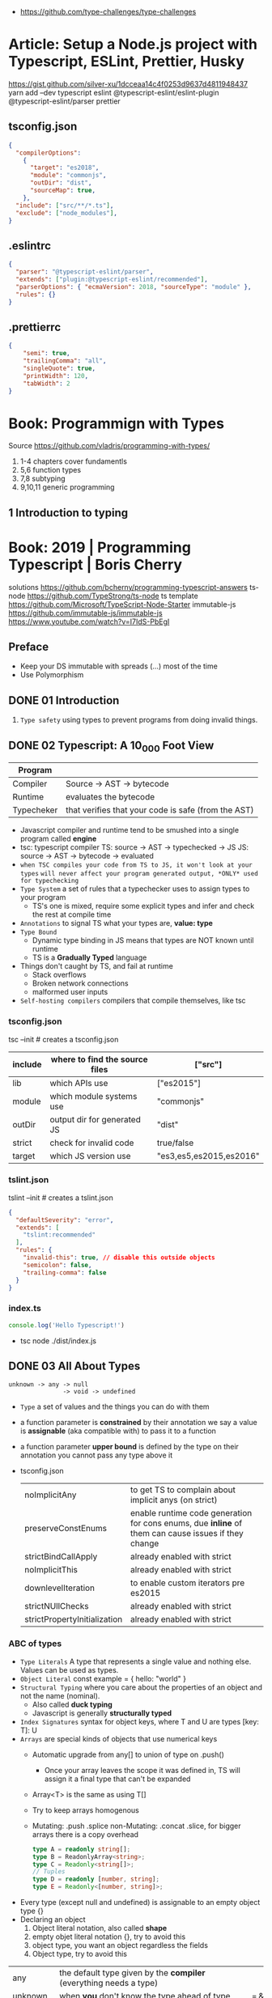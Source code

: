 - https://github.com/type-challenges/type-challenges
* Article: Setup a Node.js project with Typescript, ESLint, Prettier, Husky
https://gist.github.com/silver-xu/1dcceaa14c4f0253d9637d4811948437
yarn add --dev typescript eslint @typescript-eslint/eslint-plugin @typescript-eslint/parser prettier
** tsconfig.json
#+begin_src json
{
  "compilerOptions":
    {
      "target": "es2018",
      "module": "commonjs",
      "outDir": "dist",
      "sourceMap": true,
    },
  "include": ["src/**/*.ts"],
  "exclude": ["node_modules"],
}
#+end_src
** .eslintrc
#+begin_src json
{
  "parser": "@typescript-eslint/parser",
  "extends": ["plugin:@typescript-eslint/recommended"],
  "parserOptions": { "ecmaVersion": 2018, "sourceType": "module" },
  "rules": {}
}
#+end_src
** .prettierrc
#+begin_src json
{
    "semi": true,
    "trailingComma": "all",
    "singleQuote": true,
    "printWidth": 120,
    "tabWidth": 2
}
#+end_src
* Book: Programmign with Types
  Source https://github.com/vladris/programming-with-types/
1) 1-4 chapters cover fundamentls
2) 5,6 function types
3) 7,8 subtyping
4) 9,10,11 generic programming
** 1 Introduction to typing
* Book: 2019 | Programming Typescript | Boris Cherry
solutions https://github.com/bcherny/programming-typescript-answers
ts-node https://github.com/TypeStrong/ts-node
ts template https://github.com/Microsoft/TypeScript-Node-Starter
immutable-js https://github.com/immutable-js/immutable-js https://www.youtube.com/watch?v=I7IdS-PbEgI
** Preface
- Keep your DS immutable with spreads (...) most of the time
- Use Polymorphism
** DONE 01 Introduction
1) =Type safety= using types to prevent programs from doing invalid things.
** DONE 02 Typescript: A 10_000 Foot View
| Program    |                                                     |
|------------+-----------------------------------------------------|
| Compiler   | Source -> AST -> bytecode                           |
| Runtime    | evaluates the bytecode                              |
| Typecheker | that verifies that your code is safe (from the AST) |
- Javascript compiler and runtime tend to be smushed into a single program called *engine*
- tsc: typescript compiler
  TS: source -> AST -> typechecked -> JS
  JS: source -> AST -> bytecode    -> evaluated
- ~when TSC compiles your code from TS to JS, it won't look at your types~
  ~will never affect your program generated output, *ONLY* used for typechecking~
- =Type System= a set of rules that a typechecker uses to assign types to your program
  - TS's one is mixed, require some explicit types and infer and check the rest at compile time
- =Annotations= to signal TS what your types are, *value: type*
- =Type Bound=
  - Dynamic type binding in JS means that types are NOT known until runtime
  - TS is a *Gradually Typed* language
- Things don't caught by TS, and fail at runtime
  - Stack overflows
  - Broken network connections
  - malformed user inputs
- =Self-hosting compilers= compilers that compile themselves, like tsc
*** tsconfig.json
tsc --init # creates a tsconfig.json
 | include | where to find the source files | ["src"]                 |
 |---------+--------------------------------+-------------------------|
 | lib     | which APIs use                 | ["es2015"]              |
 | module  | which module systems use       | "commonjs"              |
 | outDir  | output dir for generated JS    | "dist"                  |
 | strict  | check for invalid code         | true/false              |
 | target  | which JS version use           | "es3,es5,es2015,es2016" |
*** tslint.json
tslint --init # creates a tslint.json
  #+begin_src json
    {
      "defaultSeverity": "error",
      "extends": [
        "tslint:recommended"
      ],
      "rules": {
        "invalid-this": true, // disable this outside objects
        "semicolon": false,
        "trailing-comma": false
      }
    }
  #+end_src
*** index.ts
#+begin_src typescript
  console.log('Hello Typescript!')
#+end_src
- tsc
  node ./dist/index.js
** DONE 03 All About Types
#+begin_src
 unknown -> any -> null
                -> void -> undefined
#+end_src
- =Type= a set of values and the things you can do with them
- a function parameter is *constrained* by their annotation
  we say a value is *assignable* (aka compatible with) to pass it to a function
- a function parameter *upper bound* is defined by the type on their annotation
  you cannot pass any type above it
- tsconfig.json
  | noImplicitAny                | to get TS to complain about implicit anys (on strict)                                               |
  | preserveConstEnums           | enable runtime code generation for cons enums, due *inline* of them can cause issues if they change |
  | strictBindCallApply          | already enabled with strict                                                                         |
  | noImplicitThis               | already enabled with strict                                                                         |
  | downlevelIteration           | to enable custom iterators pre es2015                                                               |
  | strictNUllChecks             | already enabled with strict                                                                         |
  | strictPropertyInitialization | already enabled with strict                                                                         |
*** ABC of types
- =Type Literals= A type that represents a single value and nothing else. Values can be used as types.
- =Object Literal= const example = { hello: "world" }
- =Structural Typing= where you care about the properties of an object and not the name (nominal).
  - Also called *duck typing*
  - Javascript is generally *structurally typed*
- =Index Signatures= syntax for object keys, where T and U are types
  [key: T]: U
- =Arrays= are special kinds of objects that use numerical keys
  - Automatic upgrade from any[] to union of type on .push()
    - Once your array leaves the scope it was defined in, TS will assign it a final type that can't be expanded
  - Array<T> is the same as using T[]
  - Try to keep arrays homogenous
  -     Mutating: .push .splice
    non-Mutating: .concat .slice, for bigger arrays there is a copy overhead
    #+begin_src typescript
      type A = readonly string[];
      type B = ReadonlyArray<string>;
      type C = Readonly<string[]>;
      // Tuples
      type D = readonly [number, string];
      type E = Readonly<[number, string]>;
    #+end_src
- Every type (except null and undefined) is assignable to an empty object type {}
- Declaring an object
  1) Object literal notation, also called *shape*
  2) empty objet literal notation {}, try to avoid this
  3) object type, you want an object regardless the fields
  4) Object type, try to avoid this
| any       | the default type given by the *compiler* (everything needs a type)   |                                                |
| unknown   | when *you* don't know the type ahead of type                         | === && ! ? ==                                  |
| boolean   | true/false                                                           | === && ! ? ==                                  |
| number    | integers, floats, positives, neatives, Infinity, NaN                 | + - % <                                        |
| bigint    | ended with "n" like "100n", can be bigger than >2^53                 | + - * / <                                      |
| string    | between simple comma (')                                             | + .slice                                       |
| symbol    | unique and NOT equal to other instance                               | Symbol('a')                                    |
|           | const f: unique symbol = Symbol('f') // type of f                    |                                                |
| object    | not much more narrow than "any", mutable fields even with *const*    |                                                |
|           | let a: {readonly b: number; c?: string; [key: number]: boolean }     |                                                |
| Arrays    | can be heterogeneous, implicitly typed                               | let c: string[] = ['a']                        |
|           | no-mutable/readonly/Readonly<>/ReadonlyArray<>                       | let bs: readonly number[] = c.concat(5)        |
|           | mutable                                                              | .push                                          |
| Tuples    | fixed length, known type at each index, explicitly typed             | let b: [string, string, n] =                   |
|           | optional field supported                                             | let fares: [number, number?][] =               |
|           | reset elements support                                               | let list: [number, boolea, ...string[]] =      |
| null      | represent the absent of something, absence of a value                |                                                |
| undefined | represent the absent of something, something hasn't been defined yet |                                                |
| void      | return type of a function that retuns nothing                        |                                                |
| never     | return type of a function that never returns, bottom-type            |                                                |
| enum      | stay away from them....enum to numbers, splittable                   | enum Language { English, Spanish }             |
|           | to strings                                                           | enum Color { Red = '#c10000', Pink = 0xc10050} |
|           | access by dot(.) or bracket [], const enforces (.) only              | const enum Language { English, Spanish }       |
| Function  | catch-all type for functions, you don't want to use it               |                                                |
*** Valid object?
| Value           | {}  | object | Object |
|-----------------+-----+--------+--------|
| {}              | yes | yes    | yes    |
| ['a']           | yes | yes    | yes    |
| function () {}  | yes | yes    | yes    |
| new String('a') | yes | yes    | yes    |
| 'a'             | yes | No     | yes    |
| 1               | yes | No     | yes    |
| Symbol('a')     | yes | No     | yes    |
| null            | No  | No     | No     |
| undefined       | No  | No     | No     |
*** Hierarchy
#+ATTR_ORG: :width 800
[[./typescript-types.png]]
*** Type aliases
- Useful for DRYing (don't repeat yourself) repeated complex types
- Block-scoped
- Define
#+begin_src typescript
  type Age = number
  type Person = {
    name: string
    age: Age
  }
#+end_src
- *Aliases are never inferred by TS*
  #+begin_src typescript
    let age: Age = 55 // let age = 55 ... would also be valid
    let driver: person = {
      name: 'James May'
      age: age
    }
  #+end_src
*** Union (|) and Intersection (&) types
#+begin_src typescript
  type Cat = {name: string, purrs: boolean}
  type Dog = {name: string, barks: boolean, wags: boolean}
  type CatOrDogOrBoth = Cat | Dog // It can be both members at the same time
  type CatAndDog = Cat & Dog      // Both
#+end_src
** DONE 04 Functions
- Signature overloading
- Polymorphic functions
- Polymorphic type aliases
- in JS functions are first-class objects
- argument, data passed to a function, *actual parameter*
  parameter, data needed for a function to run, declared as part of the function, *formal parameter*
- optional parameters function log(message: string, userId: string)
- default  parameters function log(message: string, userId = 'Not signed in')
- rest     parameters function sum(numbers: number[]): number
*** optional parameters typed
  #+begin_src typescript
    type Context = {
      appId?: string,
      userId?: string,
    };
    function log(message: string, context: Context = {}) {
      let time = new Date.toISOString();
      console.log(time, message, context.userId);
    }
  #+end_src
*** Variadic: using *arguments* magic object, JS runtime automatically defines it for you in functions
  TOTALLY TYPE UNSAFE!
  #+begin_src typescript
    function sumVariadic(): number {
      return Array
        .from(arguments)
        .reduce((total, n) => total + n, 0);
    }
    sumVariadic(1,2,3,4)
  #+end_src
*** Variadic: safe alternative
  #+begin_src typescript
    function sumVariadicSafe(...numbers: number[]): number {
      return.numbers.reduce((total, n) => total + n, 0)
    }
  #+end_src
*** (), call, apply, bind:
  1st arg is to bind it to a value inside the function
  #+begin_src typescript
    add(10,20);
    add.apply(null, [10,20]);
    add.call(null, 10, 20);
    add.bind(null, 10, 20)();
  #+end_src
*** Generator Functions (*,yield) lazy, can generate infinite lists
  #+begin_src typescript
    function* createFibonacciGenerator() {
      let a = 0;
      let b = 1;
      while (true) {
        yield a;
        [a,b] = [b, a+b];
      }
    }
    let fibonaciGenerator() = createFibonacciGenerator() // returnsa a "IterableIterator"
    fibonacciGenerator.next() // evaluates to {value: 0, done: false}
    fibonacciGenerator.next() // evaluates to {value: 1, done: false}
    fibonacciGenerator.next() // evaluates to {value: 2, done: false}
  #+end_src
*** Iterators: flip side to generators
  =Iterable= any object that contains a property called ~Symbol.iterator~, whose value is a function that retuns a iterator
  =Iterator= any object that defines a method called ~next~, which returns and object with the properties ~value~ and ~done~
  Manually defining an Iterator
  #+begin_src typescript
    let numbers = {
      *[Symbol.iterator]() {
        for (let n = 1; n <= 10; n++) {
          yield n;
        }
      }
    }
  #+end_src
*** JS Iterators
  #+begin_src typescript
    for (let a of numbers) { } // Iterate over an iterator
    let allNumbers = [...numbers]; // Spread an iterator
    let [one,two,...rest] = numbers; // Destructure an iterator
  #+end_src
*** Call(function) signature:
  #+begin_src typescript
    type Log = (message: string, userId?: string) => void // Shorthand call SIGNATURE
    type Log = {
      (message: string, userId?: string): void  // Full call signature
    }
    let log: Log = (
      message,
      userId = 'Not signed in'
    ) => {
      let time = new Date().toISOString();
      console.log(time, message, userId);
    }
  #+end_src
*** =Contextual Typing= when Typescript is able to infer from context the types
*** =Overloaded function= a function with multiple call signatures
- Are resolved in the order they are declared
  #+begin_src typescript
    type Reserve = {
      (from: Date, to: Date, destination: string): Reservation;
    }
    let reserve: Reserve = (from, to , destination) => {}
    type Reserve = {
      (from: Date, to: Date, destination: string): Reservation;
      (from: Date, destination: string): Reservation; // Support for one-way trips
    }
    let reserve: Reserve = (
      from: Date,
      toorDestination: Date | string,
      destination?: string
    ) => {
      if (toOrDestination instanceof Date && destination !== undefined) {
      } else if (typeof toOrDestination === 'string') {
      }
    }
  #+end_src
**** Example: Overloading createElement DOM API
#+begin_src typescript
  type CreateElement = {
    (tag: 'a')     : HTMLAnchorElement
    (tag: 'canvas'): HTMLCanvasElement
    (tag: 'table') : HTMLTableElement
    (tag: string)  : HTMLElement
  }
  let createElement: CreateElement = (tag: string): HTMLElement => {
  }
#+end_src
**** =Overloading function= on declaration
#+begin_src typescript
  function createElement(tag: 'a'): HTMLAnchorElement
  function createElement(tag: 'canvas'): HTMLCanvasElement
  function createElement(tag: 'table'): HTMLTableElement
  function createElement(tag: string): HTMLElement {
  }
#+end_src
**** Example: Overloading adding a property to a function object
#+begin_src typescript
  type WarnUser = {
    (warning: string): void
    wasCalled: boolean
  }
  function warnUser(warning) {
    if (warnUser.wasCalled) {
      return
    }
    warnUser.wasCalled = true
    alert(warning)
  }
  warnUser.wasCalled = false
#+end_src
*** Polymorphism
- T,U,V,W
- =Generic Type Parameter= a placeholder type used to enforce a type-level constraint in multiple places aka
  =Polymorphic type parameter=
  =Generic Type=
  =Generic=
- Where?
  - call signature, with T scoped to an individual signature
  - call signature, with T scoped to all the signatures
  - a named function call signature, each call will get its own binding
- The way to think about generics is as *constraints*
**** =Generic Type Aliases=
#+begin_src typescript
  // Describes a DOM event
  type MyEvent<T> = {
    target: T
    type: string
  };
  // Example
  type ButtonEvent = MyEvent<HTMLBUttonElement>;
  // Have to explicitly bind it's "Type Parameter"
  let myEvent: MyEvent<HTMLButtonElement | null> = {
    target: document.querySelector('#mybutton'),
    type: 'click'
  }
  // use it to build anohter type
  type TimedEvent<T> = {
    event: MyEvent<T>,
    from: Date,
    to: date
  }
  // In a function signature
  function triggerEvent<T>(event: MyEvent<T>): void {}
  triggerEvent({
    target: document.querySelector('#myButton'),
    type: 'mouseover'
  })
#+end_src
**** =Bounded Polymorphism= (extends)
- mapNode<T extends TreeNode>()
  type parameter T has an upper bound of TreeNode. T can be either TreeNode or a *subtype* of if.
- without an upper bound we can't' safely read node.value field
- We get to preserve the input type even after mapping
#+begin_src typescript
  type TreeNode = {
    value: string;
  };

  type LeafNode = TreeNode & {
    isLeaf: true;
  };

  type InnerNode = TreeNode & {
    children: [TreeNode] | [TreeNode, TreeNode];
  };

  function mapNode<T extends TreeNode>(node: T, f: (value: string) => string): T {
    return {
      ...node,
      value: f(node.value),
    };
  }
#+end_src
**** =Bounded Polymorphism= (&) with multiple constraints
#+begin_src typescript
  type HasSides = { numberOfSides: number };
  type SidesHaveLength = { sideLength: number };
  function logPerimeter<Shape extends HasSides & SidesHaveLength>(s: Shape): Shape {
    console.log(s.numberOfSides * s.sideLength);
    return s;
  }
  type Square = HasSides & SidesHaveLength;
  let square: Square = { numberOfSides: 4, sideLength: 3 };
  logPerimeter(square);
#+end_src
**** =Bounded Polymorphism= to model variadic functions
#+begin_src typescript
  function call<T extends unknown[], R>( // T is an array(or tuple) of any type
    f: (...args: T) => R,
    ...args: T
  ) : R {
    return f(...args)
  }
  let a = call(fill, 10, 'a')
#+end_src
**** =Generic Type Defaults= (=)
#+begin_src typescript
  type MyEvent<T = HTMLElement> = {
    target: T
    type: string
  }
  // OR
    type MyEvent<T extends HTMLElement = HTMLElement> = {
    target: T
    type: string
  }
  let myEvent: MyEvent = {
    target: myElement,
    type: string
  }
  // generic types with defaults have to appear AFTER generic types without defaults
  type MyEvent2<
    Type extends string,
    Target extends HTMLElement = HTMLElement,
  > = {
    target: Target
    type: Type
  }
#+end_src
**** Example: Explicit *type annotation*
#+begin_src typescript
  let promise = new Promise<number>(resolve => resolve(45) );
  promise.then(result => result * 4)
#+end_src
**** Example: filter
  #+begin_src typescript
    type Filter = {
      <T>(array: T[], f: (item: T) => boolean): T[]
    }
  #+end_src
**** Example: map
  #+begin_src typescript
    function map<T, U>(array: T[], f: (item: T) => U): U[] {
      let result = [];
      for (let i = 0; i < array.length; i++) {
        result[i] = f(array[i])
      }
      return result;
    }
  #+end_src
*** Type-driven development
- A style of programming where you sketch out type signatures fist, and fill in values later.
  Leading with types.
- ME: feels like working with logical programming, where you restrict the domain of possibilities through constraints.
** 04 Classes and Interfaces
- Classes supported features on TS:
  * visibility modifiers =ts=
  * property initializers (js)
  * polymorphism =ts=
  * decorators (js)
  * interfaces =ts=
- JS classes idioms
  * Mixins
- =super=: if your child class overrides a *method* defined by the parent classs, you can call with "super.parentmethod".
  cannot access parent class properties through super
- =this=: as a method *returned type* value, makes it so it works with subclasses too
*** interfaces
- When you use classes, you will often find yourself using them with interfaces
- Like *type aliases*, interfaces are a way to name a type.
- Interfaces can extend any shape: an object type, a class, another interface
- Differences between type aliases and interfaces
  1) Types are more general, the righthand side (=) can be any type or type expression (& or |)
     Interfaces the righthand side has to be a *shape*
  2) on Interfaces, *extends* makes the compiler check that the interface extending is assignable to your extension (check types)
     helpful when modeling inheritance for object typees
     type-aliases extends into an intersection (&)
  3) multiple interfaces with the same name, in the same scope are automaticalle *merged* aka =declaration merging=
     type aliases will error
- =implements= when declaring a *class* to say that it satisfies an *interface*
*** Example: Chess game
- A-H, the x-axis, "files"
  1-8, the y-axis, "ranks"
- private: access modifier, automatically assigns the parameters to "this", restricted to instances of the class in question.
- protected: automatically assigns the property to "this", accessible from instances of this class and its subclasses
- readonly: after the initial assignment it can only be read, accessible from intances of this class only
- public: default, accessible from anywhere
- abstract:
  when we don't want to instantiate that *class*, but instead use it to extend it
  when we don't want to implement a *method*, just their signature, subclass (*extends*) will have to implement it
  ...abstract properties...
**** Code
#+begin_src typescript
type Color = 'Black' | 'White';
type Files = 'A' | 'B' | 'C' | 'D' | 'E' | 'F' | 'G' | 'H';
type Ranks = 1 | 2 | 3 | 4 | 5 | 6 | 7 | 8;

class Position {
  constructor(private file: Files, private rank: Ranks) {}
  distanceFrom(position: Position) {
    return {
      rank: Math.abs(position.rank - this.rank),
      file: Math.abs(position.file.charCodeAt(0) - this.file.charCodeAt(0)),
    };
  }
}

abstract class Piece {
  protected position: Position;
  constructor(private readonly color: Color, file: Files, rank: Ranks) {
    this.position = new Position(file, rank);
  }
  moveTo(position: Position) {
    this.position = position;
  }
  abstract canMoveTo(position: Position): boolean; // subclasses SHOULD implement this method
}

class King extends Piece {
  canMoveTo(position: Position): boolean {
    let distance = this.position.distanceFrom(position);
    return distance.rank < 2 && distance.file < 2;
  }
}

// class Queen extends Piece {}

class Game {
  private pieces = Game.makePieces();
  private static makePieces() {
    return [new King('White', 'E', 1), new King('Black', 'E', 8)];
  }
}
#+end_src
